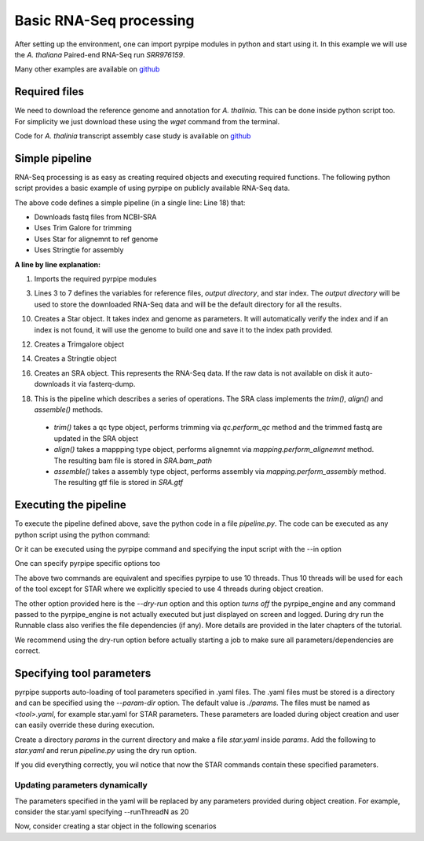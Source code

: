 
Basic RNA-Seq processing
-------------------------

After setting up the environment, one can import pyrpipe modules in python and start using it.
In this example we will use the *A. thaliana* Paired-end RNA-Seq run *SRR976159*.

Many other examples are available on `github <https://github.com/urmi-21/pyrpipe/tree/master/case_studies>`_

Required files
================

We need to download the reference genome and annotation for *A. thalinia*. This can be done inside python script too.
For simplicity we just download these using the `wget` command from the terminal.

Code for *A. thalinia* transcript assembly case study is available on `github <https://github.com/urmi-21/pyrpipe/tree/master/case_studies/Athaliana_transcript_assembly>`_

.. code-block:: bash
    :linenos:

    wget ftp://ftp.ensemblgenomes.org/pub/release-46/plants/fasta/arabidopsis_thaliana/dna/Arabidopsis_thaliana.TAIR10.dna.toplevel.fa.gz
    gunzip Arabidopsis_thaliana.TAIR10.dna.toplevel.fa.gz
    wget ftp://ftp.ensemblgenomes.org/pub/release-46/plants/gtf/arabidopsis_thaliana/Arabidopsis_thaliana.TAIR10.46.gtf.gz
    gunzip Arabidopsis_thaliana.TAIR10.46.gtf.gz



Simple pipeline
================

RNA-Seq processing is as easy as creating required objects and executing required functions.
The following python script provides a basic example of using pyrpipe on publicly available RNA-Seq data.



.. code-block:: python
    :linenos:
    
    from pyrpipe import sra,qc,mapping,assembly
    #define some vaiables
    run_id='SRR976159'
    working_dir='example_output'
    gen='Arabidopsis_thaliana.TAIR10.dna.toplevel.fa'
    ann='Arabidopsis_thaliana.TAIR10.46.gtf'
    star_index='star_index/athaliana'
    #initialize objects
    #creates a star object to use with threads
    star=mapping.Star(index=star_index,genome=gen,threads=4)
    #use trim_galore for trimming
    trim_galore=qc.Trimgalore()
    #Stringtie for assembly
    stringtie=assembly.Stringtie(guide=ann)
    #create SRA object; this will download fastq if doesnt exist
    srr_object=sra.SRA(run_id,directory=working_dir)
    #create a pipeline using the objects
    srr_object.trim(trim_galore).align(star).assemble(stringtie)
    
    #The assembled transcripts are in srr_object.gtf
    print('Final result',srr_object.gtf)
    
The above code defines a simple pipeline (in a single line: Line 18) that: 

- Downloads fastq files from NCBI-SRA 
- Uses Trim Galore for trimming
- Uses Star for alignemnt to ref genome
- Uses Stringtie for assembly


**A line by line explanation:**

1. Imports the required pyrpipe modules

3. Lines 3 to 7 defines the variables for reference files, *output directory*, and star index. The *output directory* will be used to store the downloaded RNA-Seq data and will be the default directory for all the results.

10. Creates a Star object. It takes index and genome as parameters. It will automatically verify the index and if an index is not found, it will use the genome to build one and save it to the index path provided.

12. Creates a Trimgalore object

14. Creates a Stringtie object

16. Creates an SRA object. This represents the RNA-Seq data. If the raw data is not available on disk it auto-downloads it via fasterq-dump.

18. This is the pipeline which describes a series of operations. The SRA class implements the *trim()*, *align()* and *assemble()* methods.
  -  *trim()* takes a qc type object, performs trimming via *qc.perform_qc* method and the trimmed fastq are updated in the SRA object
  -  *align()* takes a mappping type object, performs alignemnt via *mapping.perform_alignemnt* method. The resulting bam file is stored in *SRA.bam_path*
  -  *assemble()* takes a assembly type object, performs assembly via *mapping.perform_assembly* method. The resulting gtf file is stored in *SRA.gtf*


Executing the pipeline
=======================
To execute the pipeline defined above, save the python code in a file `pipeline.py`. 
The code can be executed as any python script using the python command:

.. code-block:: bash
    :linenos:

    python pipeline.py

Or it can be executed using the pyrpipe command and specifying the input script with the --in option

.. code-block:: bash
     :linenos:
 
     pyrpipe --in pipeline.py


One can specify pyrpipe specific options too

.. code-block:: bash
     :linenos:

     python pipeline.py --threads 10 --dry-run
        #OR
     pyrpipe --in pipeline.py --threads 10 --dry-run

The above two commands are equivalent and specifies pyrpipe to use 10 threads. Thus 10 threads will be used for each of the tool except for STAR where we explicitly
specied to use 4 threads during object creation.

The other option provided here is the `--dry-run` option and this option *turns off* the pyrpipe_engine and any command passed to the pyrpipe_engine is not actually executed but just displayed on screen and logged. During dry run the Runnable class also verifies the file dependencies (if any). More details are provided in the later chapters of the tutorial.

We recommend using the dry-run option before actually starting a job to make sure all parameters/dependencies are correct.


Specifying tool parameters
===========================

pyrpipe supports auto-loading of tool parameters specified in .yaml files. The .yaml files must be stored is a directory and can be specified using the `--param-dir` option. The default value is `./params`. The files must be named as `<tool>.yaml`, for example star.yaml for STAR parameters.
These parameters are loaded during object creation and user can easily override these during execution.

Create a directory `params` in the current directory and make a file `star.yaml` inside `params`. Add the following to `star.yaml` and rerun `pipeline.py` using the dry run option.

.. code-block:: yaml
    :linenos:

    --outSAMtype: BAM Unsorted SortedByCoordinate
    --outSAMunmapped: Within 
    --genomeLoad: NoSharedMemory 
    --chimSegmentMin: 15 
    --outSAMattributes: NH HI AS nM NM ch
    --outSAMattrRGline: ID:rg1 SM:sm1

If you did everything correctly, you wil notice that now the STAR commands contain these specified parameters.


Updating parameters dynamically
^^^^^^^^^^^^^^^^^^^^^^^^^^^^^^^^

The parameters specified in the yaml will be replaced by any parameters provided during object creation.
For example, consider the star.yaml specifying --runThreadN as 20

.. code-block:: yaml
    :linenos:
    
    --outSAMtype: BAM Unsorted SortedByCoordinate
    --outSAMunmapped: Within 
    --genomeLoad: NoSharedMemory 
    --runThreadN: 20

Now, consider creating a star object in the following scenarios

.. code-block:: python
    :linenos:

    star1=Star(index='index') #will use 20 threads as mentioned in the yaml file
    star2=Star(index='index',threads=5) #will use 5 threads
    star3=Star(index='index',**{'--runThreadN':'10'}) #will use 10 threads
    star4=Star(index='index') #initialized with 20 threads
    star4.run(...,**{'--runThreadN':'10'}) #will use 10 threads for this particular run; '--runThreadN':'20' remains in the star4 object


















